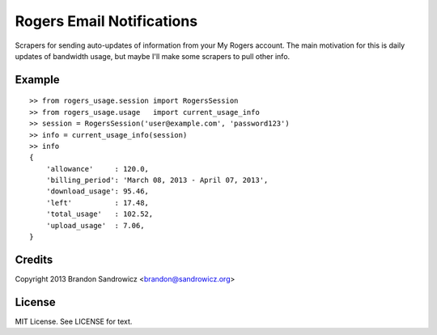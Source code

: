 ==========================
Rogers Email Notifications
==========================

Scrapers for sending auto-updates of information from your My Rogers account.
The main motivation for this is daily updates of bandwidth usage, but maybe
I'll make some scrapers to pull other info.

Example
-------

::

    >> from rogers_usage.session import RogersSession
    >> from rogers_usage.usage   import current_usage_info
    >> session = RogersSession('user@example.com', 'password123')
    >> info = current_usage_info(session)
    >> info
    {
        'allowance'     : 120.0,
        'billing_period': 'March 08, 2013 - April 07, 2013',
        'download_usage': 95.46,
        'left'          : 17.48,
        'total_usage'   : 102.52,
        'upload_usage'  : 7.06,
    }

Credits
-------

Copyright 2013 Brandon Sandrowicz <brandon@sandrowicz.org>

License
-------

MIT License. See LICENSE for text.
